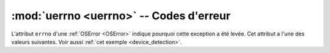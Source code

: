 :mod:`uerrno <uerrno>` -- Codes d'erreur
========================================

.. module:: uerrno

L'attribut ``errno`` d'une :ref:`OSError <OSError>` indique pourquoi cette
exception a été levée. Cet attribut a l'une des valeurs suivantes.
Voir aussi :ref:`cet exemple <device_detection>`.

.. autodata:: uerrno.EAGAIN

.. autodata:: uerrno.EBUSY

.. autodata:: uerrno.ECANCELED

.. autodata:: uerrno.EINVAL

.. autodata:: uerrno.EIO

.. autodata:: uerrno.ENODEV

.. autodata:: uerrno.EOPNOTSUPP

.. autodata:: uerrno.EPERM

.. autodata:: uerrno.ETIMEDOUT

.. autodata:: uerrno.errorcode
